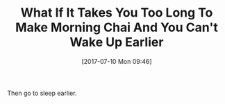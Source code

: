#+BLOG: wisdomandwonder
#+POSTID: 10593
#+ORG2BLOG:
#+DATE: [2017-07-10 Mon 09:46]
#+OPTIONS: toc:nil num:nil todo:nil pri:nil tags:nil ^:nil
#+CATEGORY: Article
#+TAGS: Yoga, philosophy, Health, Happiness,
#+TITLE: What If It Takes You Too Long To Make Morning Chai And You Can't Wake Up Earlier

Then go to sleep earlier.
